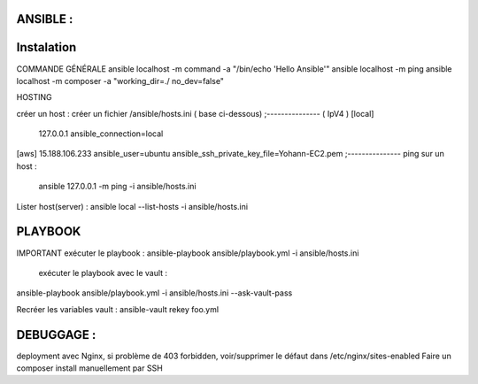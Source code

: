 ANSIBLE : 
-------------------

Instalation
-------------------


COMMANDE GÉNÉRALE
ansible localhost -m command -a "/bin/echo 'Hello Ansible'"
ansible localhost -m ping
ansible localhost -m composer -a "working_dir=./ no_dev=false"

HOSTING 

créer un host : créer un fichier /ansible/hosts.ini ( base ci-dessous) 
;--------------- ( IpV4 ) 
[local]
	127.0.0.1
	ansible_connection=local
[aws]  
15.188.106.233 ansible_user=ubuntu ansible_ssh_private_key_file=Yohann-EC2.pem
;---------------
ping sur un host :
 ansible 127.0.0.1 -m ping -i ansible/hosts.ini
Lister host(server) : 
ansible local --list-hosts -i ansible/hosts.ini



PLAYBOOK
-------------------

IMPORTANT
exécuter le playbook : 
ansible-playbook ansible/playbook.yml -i ansible/hosts.ini

 exécuter le playbook avec le vault :
ansible-playbook ansible/playbook.yml -i ansible/hosts.ini --ask-vault-pass

Recréer les variables vault :
ansible-vault rekey foo.yml





DEBUGGAGE : 
-------------------

deployment avec Nginx, si problème de 403 forbidden, voir/supprimer le défaut dans /etc/nginx/sites-enabled 
Faire un composer install manuellement par SSH 
	